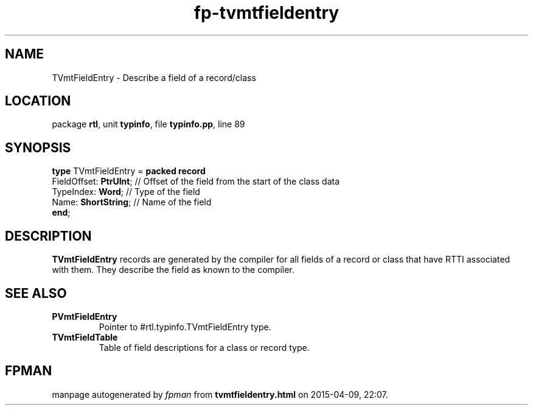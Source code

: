 .\" file autogenerated by fpman
.TH "fp-tvmtfieldentry" 3 "2014-03-14" "fpman" "Free Pascal Programmer's Manual"
.SH NAME
TVmtFieldEntry - Describe a field of a record/class
.SH LOCATION
package \fBrtl\fR, unit \fBtypinfo\fR, file \fBtypinfo.pp\fR, line 89
.SH SYNOPSIS
\fBtype\fR TVmtFieldEntry = \fBpacked record\fR
  FieldOffset: \fBPtrUInt\fR; // Offset of the field from the start of the class data
  TypeIndex: \fBWord\fR;      // Type of the field
  Name: \fBShortString\fR;    // Name of the field
.br
\fBend\fR;
.SH DESCRIPTION
\fBTVmtFieldEntry\fR records are generated by the compiler for all fields of a record or class that have RTTI associated with them. They describe the field as known to the compiler.


.SH SEE ALSO
.TP
.B PVmtFieldEntry
Pointer to #rtl.typinfo.TVmtFieldEntry type.
.TP
.B TVmtFieldTable
Table of field descriptions for a class or record type.

.SH FPMAN
manpage autogenerated by \fIfpman\fR from \fBtvmtfieldentry.html\fR on 2015-04-09, 22:07.


